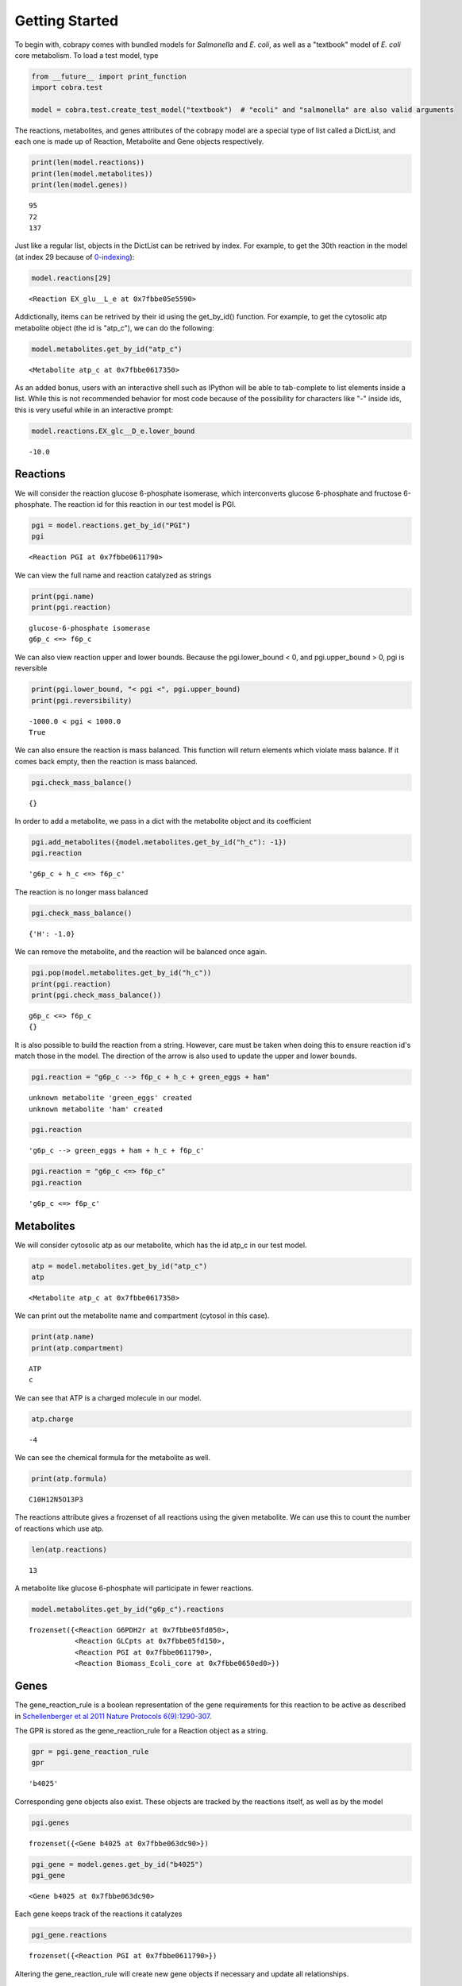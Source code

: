 
Getting Started
===============

To begin with, cobrapy comes with bundled models for *Salmonella* and
*E. coli*, as well as a "textbook" model of *E. coli* core metabolism.
To load a test model, type

.. code:: python

    from __future__ import print_function
    import cobra.test
    
    model = cobra.test.create_test_model("textbook")  # "ecoli" and "salmonella" are also valid arguments

The reactions, metabolites, and genes attributes of the cobrapy model
are a special type of list called a DictList, and each one is made up of
Reaction, Metabolite and Gene objects respectively.

.. code:: python

    print(len(model.reactions))
    print(len(model.metabolites))
    print(len(model.genes))


.. parsed-literal::

    95
    72
    137


Just like a regular list, objects in the DictList can be retrived by
index. For example, to get the 30th reaction in the model (at index 29
because of
`0-indexing <https://en.wikipedia.org/wiki/Z%20ero-based_numbering>`__):

.. code:: python

    model.reactions[29]




.. parsed-literal::

    <Reaction EX_glu__L_e at 0x7fbbe05e5590>



Addictionally, items can be retrived by their id using the get\_by\_id()
function. For example, to get the cytosolic atp metabolite object (the
id is "atp\_c"), we can do the following:

.. code:: python

    model.metabolites.get_by_id("atp_c")




.. parsed-literal::

    <Metabolite atp_c at 0x7fbbe0617350>



As an added bonus, users with an interactive shell such as IPython will
be able to tab-complete to list elements inside a list. While this is
not recommended behavior for most code because of the possibility for
characters like "-" inside ids, this is very useful while in an
interactive prompt:

.. code:: python

    model.reactions.EX_glc__D_e.lower_bound




.. parsed-literal::

    -10.0



Reactions
---------

We will consider the reaction glucose 6-phosphate isomerase, which
interconverts glucose 6-phosphate and fructose 6-phosphate. The reaction
id for this reaction in our test model is PGI.

.. code:: python

    pgi = model.reactions.get_by_id("PGI")
    pgi




.. parsed-literal::

    <Reaction PGI at 0x7fbbe0611790>



We can view the full name and reaction catalyzed as strings

.. code:: python

    print(pgi.name)
    print(pgi.reaction)


.. parsed-literal::

    glucose-6-phosphate isomerase
    g6p_c <=> f6p_c


We can also view reaction upper and lower bounds. Because the
pgi.lower\_bound < 0, and pgi.upper\_bound > 0, pgi is reversible

.. code:: python

    print(pgi.lower_bound, "< pgi <", pgi.upper_bound)
    print(pgi.reversibility)


.. parsed-literal::

    -1000.0 < pgi < 1000.0
    True


We can also ensure the reaction is mass balanced. This function will
return elements which violate mass balance. If it comes back empty, then
the reaction is mass balanced.

.. code:: python

    pgi.check_mass_balance()




.. parsed-literal::

    {}



In order to add a metabolite, we pass in a dict with the metabolite
object and its coefficient

.. code:: python

    pgi.add_metabolites({model.metabolites.get_by_id("h_c"): -1})
    pgi.reaction




.. parsed-literal::

    'g6p_c + h_c <=> f6p_c'



The reaction is no longer mass balanced

.. code:: python

    pgi.check_mass_balance()




.. parsed-literal::

    {'H': -1.0}



We can remove the metabolite, and the reaction will be balanced once
again.

.. code:: python

    pgi.pop(model.metabolites.get_by_id("h_c"))
    print(pgi.reaction)
    print(pgi.check_mass_balance())


.. parsed-literal::

    g6p_c <=> f6p_c
    {}


It is also possible to build the reaction from a string. However, care
must be taken when doing this to ensure reaction id's match those in the
model. The direction of the arrow is also used to update the upper and
lower bounds.

.. code:: python

    pgi.reaction = "g6p_c --> f6p_c + h_c + green_eggs + ham"


.. parsed-literal::

    unknown metabolite 'green_eggs' created
    unknown metabolite 'ham' created


.. code:: python

    pgi.reaction




.. parsed-literal::

    'g6p_c --> green_eggs + ham + h_c + f6p_c'



.. code:: python

    pgi.reaction = "g6p_c <=> f6p_c"
    pgi.reaction




.. parsed-literal::

    'g6p_c <=> f6p_c'



Metabolites
-----------

We will consider cytosolic atp as our metabolite, which has the id
atp\_c in our test model.

.. code:: python

    atp = model.metabolites.get_by_id("atp_c")
    atp




.. parsed-literal::

    <Metabolite atp_c at 0x7fbbe0617350>



We can print out the metabolite name and compartment (cytosol in this
case).

.. code:: python

    print(atp.name)
    print(atp.compartment)


.. parsed-literal::

    ATP
    c


We can see that ATP is a charged molecule in our model.

.. code:: python

    atp.charge




.. parsed-literal::

    -4



We can see the chemical formula for the metabolite as well.

.. code:: python

    print(atp.formula)


.. parsed-literal::

    C10H12N5O13P3


The reactions attribute gives a frozenset of all reactions using the
given metabolite. We can use this to count the number of reactions which
use atp.

.. code:: python

    len(atp.reactions)




.. parsed-literal::

    13



A metabolite like glucose 6-phosphate will participate in fewer
reactions.

.. code:: python

    model.metabolites.get_by_id("g6p_c").reactions




.. parsed-literal::

    frozenset({<Reaction G6PDH2r at 0x7fbbe05fd050>,
               <Reaction GLCpts at 0x7fbbe05fd150>,
               <Reaction PGI at 0x7fbbe0611790>,
               <Reaction Biomass_Ecoli_core at 0x7fbbe0650ed0>})



Genes
-----

The gene\_reaction\_rule is a boolean representation of the gene
requirements for this reaction to be active as described in
`Schellenberger et al 2011 Nature Protocols
6(9):1290-307 <http://dx.doi.org/doi:10.1038/nprot.2011.308>`__.

The GPR is stored as the gene\_reaction\_rule for a Reaction object as a
string.

.. code:: python

    gpr = pgi.gene_reaction_rule
    gpr




.. parsed-literal::

    'b4025'



Corresponding gene objects also exist. These objects are tracked by the
reactions itself, as well as by the model

.. code:: python

    pgi.genes




.. parsed-literal::

    frozenset({<Gene b4025 at 0x7fbbe063dc90>})



.. code:: python

    pgi_gene = model.genes.get_by_id("b4025")
    pgi_gene




.. parsed-literal::

    <Gene b4025 at 0x7fbbe063dc90>



Each gene keeps track of the reactions it catalyzes

.. code:: python

    pgi_gene.reactions




.. parsed-literal::

    frozenset({<Reaction PGI at 0x7fbbe0611790>})



Altering the gene\_reaction\_rule will create new gene objects if
necessary and update all relationships.

.. code:: python

    pgi.gene_reaction_rule = "(spam or eggs)"
    pgi.genes




.. parsed-literal::

    frozenset({<Gene eggs at 0x7fbbe0611b50>, <Gene spam at 0x7fbbe0611e90>})



.. code:: python

    pgi_gene.reactions




.. parsed-literal::

    frozenset()



Newly created genes are also added to the model

.. code:: python

    model.genes.get_by_id("spam")




.. parsed-literal::

    <Gene spam at 0x7fbbe0611e90>



The delete\_model\_genes function will evaluate the gpr and set the
upper and lower bounds to 0 if the reaction is knocked out. This
function can preserve existing deletions or reset them using the
cumulative\_deletions flag.

.. code:: python

    cobra.manipulation.delete_model_genes(model, ["spam"], cumulative_deletions=True)
    print(pgi.lower_bound, "< pgi <", pgi.upper_bound)
    cobra.manipulation.delete_model_genes(model, ["eggs"], cumulative_deletions=True)
    print(pgi.lower_bound, "< pgi <", pgi.upper_bound)


.. parsed-literal::

    -1000 < pgi < 1000
    0.0 < pgi < 0.0


The undelete\_model\_genes can be used to reset a gene deletion

.. code:: python

    cobra.manipulation.undelete_model_genes(model)
    print(pgi.lower_bound, "< pgi <", pgi.upper_bound)


.. parsed-literal::

    -1000 < pgi < 1000

